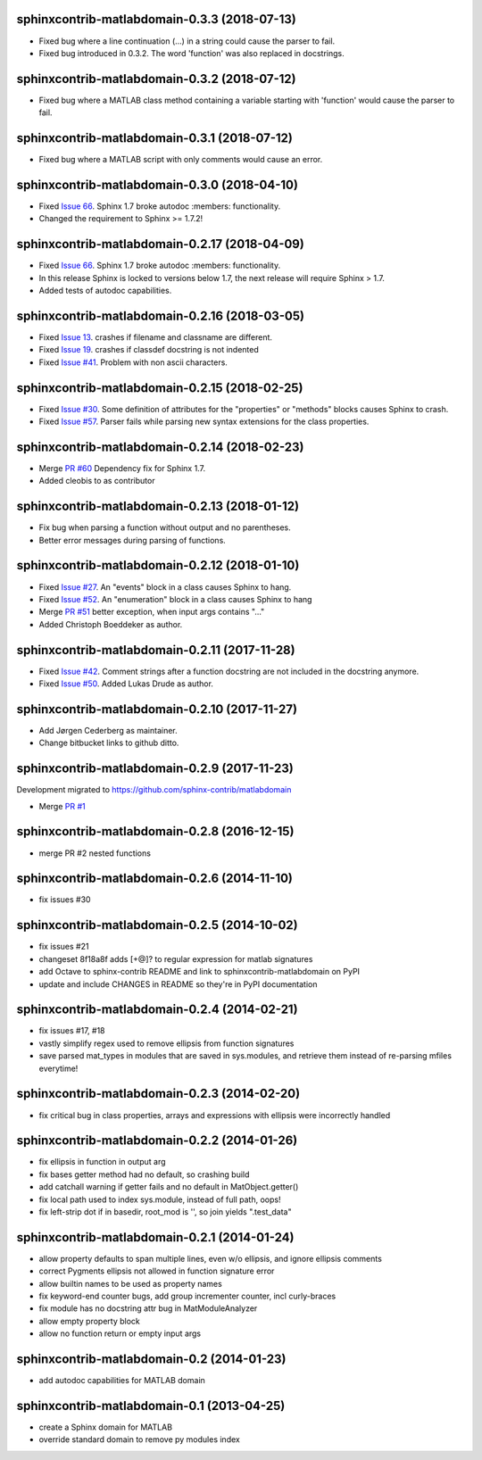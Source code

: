 sphinxcontrib-matlabdomain-0.3.3 (2018-07-13)
=============================================

* Fixed bug where a line continuation (...) in a string could cause the parser
  to fail.
  
* Fixed bug introduced in 0.3.2. The word 'function' was also replaced in 
  docstrings.


sphinxcontrib-matlabdomain-0.3.2 (2018-07-12)
=============================================

* Fixed bug where a MATLAB class method containing a variable starting with
  'function' would cause the parser to fail.


sphinxcontrib-matlabdomain-0.3.1 (2018-07-12)
=============================================

* Fixed bug where a MATLAB script with only comments would cause an error.


sphinxcontrib-matlabdomain-0.3.0 (2018-04-10)
==============================================

* Fixed `Issue 66 <https://github.com/sphinx-contrib/matlabdomain/issues/66>`_.
  Sphinx 1.7 broke autodoc :members: functionality.
* Changed the requirement to Sphinx >= 1.7.2!


sphinxcontrib-matlabdomain-0.2.17 (2018-04-09)
==============================================

* Fixed `Issue 66 <https://github.com/sphinx-contrib/matlabdomain/issues/66>`_.
  Sphinx 1.7 broke autodoc :members: functionality.
* In this release Sphinx is locked to versions below 1.7, the next release will
  require Sphinx > 1.7.
* Added tests of autodoc capabilities.


sphinxcontrib-matlabdomain-0.2.16 (2018-03-05)
==============================================

* Fixed `Issue 13 <https://github.com/sphinx-contrib/matlabdomain/issues/13>`_.
  crashes if filename and classname are different.
* Fixed `Issue 19 <https://github.com/sphinx-contrib/matlabdomain/issues/19>`_.
  crashes if classdef docstring is not indented
* Fixed `Issue #41 <https://github.com/sphinx-contrib/matlabdomain/issues/41>`_.
  Problem with non ascii characters.


sphinxcontrib-matlabdomain-0.2.15 (2018-02-25)
==============================================

* Fixed `Issue #30 <https://github.com/sphinx-contrib/matlabdomain/issues/30>`_.
  Some definition of attributes for the "properties" or "methods" blocks causes
  Sphinx to crash.
* Fixed `Issue #57 <https://github.com/sphinx-contrib/matlabdomain/issues/57>`_.
  Parser fails while parsing new syntax extensions for the class properties.


sphinxcontrib-matlabdomain-0.2.14 (2018-02-23)
==============================================

* Merge `PR #60 <https://github.com/sphinx-contrib/matlabdomain/pull/60>`_
  Dependency fix for Sphinx 1.7.
* Added cleobis to as contributor


sphinxcontrib-matlabdomain-0.2.13 (2018-01-12)
==============================================

* Fix bug when parsing a function without output and no parentheses.
* Better error messages during parsing of functions.


sphinxcontrib-matlabdomain-0.2.12 (2018-01-10)
==============================================

* Fixed `Issue #27 <https://github.com/sphinx-contrib/matlabdomain/issues/27>`_.
  An "events" block in a class causes Sphinx to hang.
* Fixed `Issue #52 <https://github.com/sphinx-contrib/matlabdomain/issues/52>`_.
  An "enumeration" block in a class causes Sphinx to hang
* Merge `PR #51 <https://github.com/sphinx-contrib/matlabdomain/pull/51>`_
  better exception, when input args contains "..."
* Added Christoph Boeddeker as author.


sphinxcontrib-matlabdomain-0.2.11 (2017-11-28)
==============================================

* Fixed `Issue #42 <https://github.com/sphinx-contrib/matlabdomain/issues/42>`_.
  Comment strings after a function docstring are not included in the docstring
  anymore.
* Fixed `Issue #50 <https://github.com/sphinx-contrib/matlabdomain/issues/50>`_.
  Added Lukas Drude as author.


sphinxcontrib-matlabdomain-0.2.10 (2017-11-27)
==============================================

* Add Jørgen Cederberg as maintainer.
* Change bitbucket links to github ditto.


sphinxcontrib-matlabdomain-0.2.9 (2017-11-23)
=============================================

Development migrated to https://github.com/sphinx-contrib/matlabdomain

* Merge `PR #1 <https://github.com/sphinx-contrib/matlabdomain/pull/1>`_


sphinxcontrib-matlabdomain-0.2.8 (2016-12-15)
=============================================

* merge PR #2 nested functions


sphinxcontrib-matlabdomain-0.2.6 (2014-11-10)
=============================================

* fix issues #30


sphinxcontrib-matlabdomain-0.2.5 (2014-10-02)
=============================================

* fix issues #21
* changeset 8f18a8f adds [+@]? to regular expression for matlab signatures
* add Octave to sphinx-contrib README and link to sphinxcontrib-matlabdomain on
  PyPI
* update and include CHANGES in README so they're in PyPI documentation


sphinxcontrib-matlabdomain-0.2.4 (2014-02-21)
=============================================

* fix issues #17, #18
* vastly simplify regex used to remove ellipsis from function signatures
* save parsed mat_types in modules that are saved in sys.modules, and
  retrieve them instead of re-parsing mfiles everytime!


sphinxcontrib-matlabdomain-0.2.3 (2014-02-20)
=============================================

* fix critical bug in class properties, arrays and expressions with ellipsis
  were incorrectly handled


sphinxcontrib-matlabdomain-0.2.2 (2014-01-26)
=============================================

* fix ellipsis in function in output arg
* fix bases getter method had no default, so crashing build
* add catchall warning if getter fails and no default in MatObject.getter()
* fix local path used to index sys.module, instead of full path, oops!
* fix left-strip dot if in basedir, root_mod is '', so join yields ".test_data"


sphinxcontrib-matlabdomain-0.2.1 (2014-01-24)
=============================================

* allow property defaults to span multiple lines, even w/o ellipsis, and ignore
  ellipsis comments
* correct Pygments ellipsis not allowed in function signature error
* allow builtin names to be used as property names
* fix keyword-end counter bugs, add group incrementer counter, incl curly-braces
* fix module has no docstring attr bug in MatModuleAnalyzer
* allow empty property block
* allow no function return or empty input args


sphinxcontrib-matlabdomain-0.2 (2014-01-23)
===========================================

* add autodoc capabilities for MATLAB domain


sphinxcontrib-matlabdomain-0.1 (2013-04-25)
===========================================

* create a Sphinx domain for MATLAB
* override standard domain to remove py modules index
